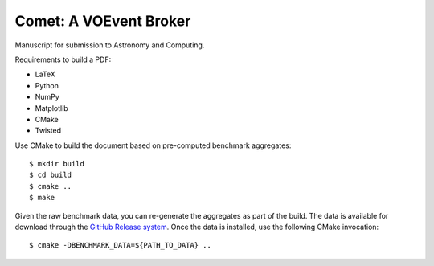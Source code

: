 =======================
Comet: A VOEvent Broker
=======================

Manuscript for submission to Astronomy and Computing.

Requirements to build a PDF:

* LaTeX
* Python
* NumPy
* Matplotlib
* CMake
* Twisted

Use CMake to build the document based on pre-computed benchmark aggregates::

  $ mkdir build
  $ cd build
  $ cmake ..
  $ make

Given the raw benchmark data, you can re-generate the aggregates as part of
the build. The data is available for download through the `GitHub Release
system
<https://github.com/jdswinbank/Comet/releases/tag/submitted-2014-04-25>`_.
Once the data is installed, use the following CMake invocation::

  $ cmake -DBENCHMARK_DATA=${PATH_TO_DATA} ..
